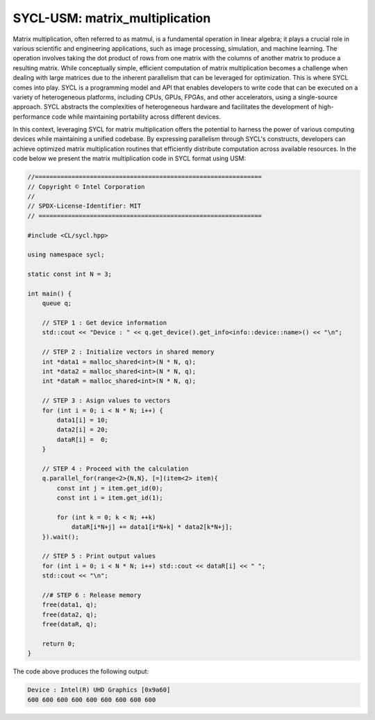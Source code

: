 SYCL-USM: matrix_multiplication
===============================

Matrix multiplication, often referred to as matmul, is a fundamental 
operation in linear algebra; it plays a crucial role in various 
scientific and engineering applications, such as image processing, 
simulation, and machine learning. The operation involves taking the 
dot product of rows from one matrix with the columns of another matrix 
to produce a resulting matrix. While conceptually simple, efficient 
computation of matrix multiplication becomes a challenge when dealing 
with large matrices due to the inherent parallelism that can be leveraged 
for optimization. This is where SYCL comes into play. SYCL is a 
programming model and API that enables developers to write code that 
can be executed on a variety of heterogeneous platforms, including CPUs, 
GPUs, FPGAs, and other accelerators, using a single-source approach.
SYCL abstracts the complexities of heterogeneous hardware and facilitates 
the development of high-performance code while maintaining portability 
across different devices.

In this context, leveraging SYCL for matrix multiplication offers the 
potential to harness the power of various computing devices while 
maintaining a unified codebase. By expressing parallelism through SYCL's 
constructs, developers can achieve optimized matrix multiplication 
routines that efficiently distribute computation across available 
resources. In the code below we present the matrix multiplication code in
SYCL format using USM:

.. code-block:: c++

    //==============================================================
    // Copyright © Intel Corporation
    //
    // SPDX-License-Identifier: MIT
    // =============================================================

    #include <CL/sycl.hpp>
    
    using namespace sycl;

    static const int N = 3;

    int main() {
        queue q;

        // STEP 1 : Get device information
        std::cout << "Device : " << q.get_device().get_info<info::device::name>() << "\n";

        // STEP 2 : Initialize vectors in shared memory
        int *data1 = malloc_shared<int>(N * N, q);
        int *data2 = malloc_shared<int>(N * N, q);
        int *dataR = malloc_shared<int>(N * N, q);

        // STEP 3 : Asign values to vectors
        for (int i = 0; i < N * N; i++) {
            data1[i] = 10;
            data2[i] = 20;
            dataR[i] =  0;
        }

        // STEP 4 : Proceed with the calculation
        q.parallel_for(range<2>{N,N}, [=](item<2> item){
            const int j = item.get_id(0);
            const int i = item.get_id(1);
            
            for (int k = 0; k < N; ++k)
                dataR[i*N+j] += data1[i*N+k] * data2[k*N+j];
        }).wait();

        // STEP 5 : Print output values
        for (int i = 0; i < N * N; i++) std::cout << dataR[i] << " ";
        std::cout << "\n";

        //# STEP 6 : Release memory
        free(data1, q);
        free(data2, q);
        free(dataR, q);

        return 0;
    }

The code above produces the following output:

.. code-block:: c++

    Device : Intel(R) UHD Graphics [0x9a60]
    600 600 600 600 600 600 600 600 600 

